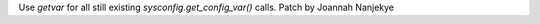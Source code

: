 Use `getvar` for all still existing `sysconfig.get_config_var()` calls.
Patch by Joannah Nanjekye
